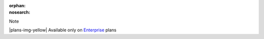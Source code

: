 :orphan:
:nosearch:

.. If used with include::, note the paths for images

.. raw:: html

  <div class="mm-badge mm-badge--note">

Note

|plans-img-yellow| Available only on `Enterprise <https://mattermost.com/pricing/>`__ plans

.. raw:: html

  </div>